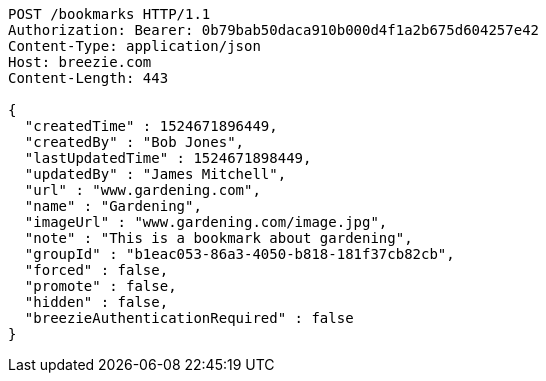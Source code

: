 [source,http,options="nowrap"]
----
POST /bookmarks HTTP/1.1
Authorization: Bearer: 0b79bab50daca910b000d4f1a2b675d604257e42
Content-Type: application/json
Host: breezie.com
Content-Length: 443

{
  "createdTime" : 1524671896449,
  "createdBy" : "Bob Jones",
  "lastUpdatedTime" : 1524671898449,
  "updatedBy" : "James Mitchell",
  "url" : "www.gardening.com",
  "name" : "Gardening",
  "imageUrl" : "www.gardening.com/image.jpg",
  "note" : "This is a bookmark about gardening",
  "groupId" : "b1eac053-86a3-4050-b818-181f37cb82cb",
  "forced" : false,
  "promote" : false,
  "hidden" : false,
  "breezieAuthenticationRequired" : false
}
----